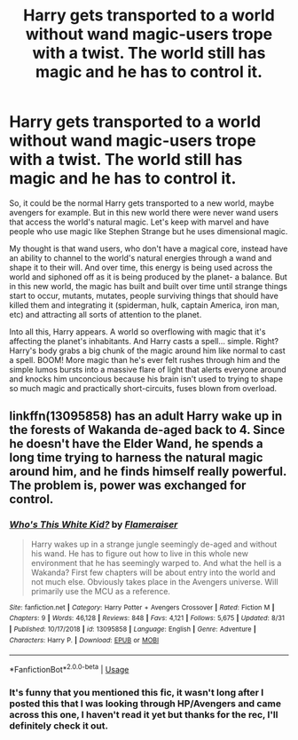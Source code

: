 #+TITLE: Harry gets transported to a world without wand magic-users trope with a twist. The world still has magic and he has to control it.

* Harry gets transported to a world without wand magic-users trope with a twist. The world still has magic and he has to control it.
:PROPERTIES:
:Author: Jordmufc99
:Score: 31
:DateUnix: 1567926356.0
:DateShort: 2019-Sep-08
:FlairText: Prompt
:END:
So, it could be the normal Harry gets transported to a new world, maybe avengers for example. But in this new world there were never wand users that access the world's natural magic. Let's keep with marvel and have people who use magic like Stephen Strange but he uses dimensional magic.

My thought is that wand users, who don't have a magical core, instead have an ability to channel to the world's natural energies through a wand and shape it to their will. And over time, this energy is being used across the world and siphoned off as it is being produced by the planet- a balance. But in this new world, the magic has built and built over time until strange things start to occur, mutants, mutates, people surviving things that should have killed them and integrating it (spiderman, hulk, captain America, iron man, etc) and attracting all sorts of attention to the planet.

Into all this, Harry appears. A world so overflowing with magic that it's affecting the planet's inhabitants. And Harry casts a spell... simple. Right? Harry's body grabs a big chunk of the magic around him like normal to cast a spell. BOOM! More magic than he's ever felt rushes through him and the simple lumos bursts into a massive flare of light that alerts everyone around and knocks him unconcious because his brain isn't used to trying to shape so much magic and practically short-circuits, fuses blown from overload.


** linkffn(13095858) has an adult Harry wake up in the forests of Wakanda de-aged back to 4. Since he doesn't have the Elder Wand, he spends a long time trying to harness the natural magic around him, and he finds himself really powerful. The problem is, power was exchanged for control.
:PROPERTIES:
:Score: 8
:DateUnix: 1567951143.0
:DateShort: 2019-Sep-08
:END:

*** [[https://www.fanfiction.net/s/13095858/1/][*/Who's This White Kid?/*]] by [[https://www.fanfiction.net/u/2591156/Flameraiser][/Flameraiser/]]

#+begin_quote
  Harry wakes up in a strange jungle seemingly de-aged and without his wand. He has to figure out how to live in this whole new environment that he has seemingly warped to. And what the hell is a Wakanda? First few chapters will be about entry into the world and not much else. Obviously takes place in the Avengers universe. Will primarily use the MCU as a reference.
#+end_quote

^{/Site/:} ^{fanfiction.net} ^{*|*} ^{/Category/:} ^{Harry} ^{Potter} ^{+} ^{Avengers} ^{Crossover} ^{*|*} ^{/Rated/:} ^{Fiction} ^{M} ^{*|*} ^{/Chapters/:} ^{9} ^{*|*} ^{/Words/:} ^{46,128} ^{*|*} ^{/Reviews/:} ^{848} ^{*|*} ^{/Favs/:} ^{4,121} ^{*|*} ^{/Follows/:} ^{5,675} ^{*|*} ^{/Updated/:} ^{8/31} ^{*|*} ^{/Published/:} ^{10/17/2018} ^{*|*} ^{/id/:} ^{13095858} ^{*|*} ^{/Language/:} ^{English} ^{*|*} ^{/Genre/:} ^{Adventure} ^{*|*} ^{/Characters/:} ^{Harry} ^{P.} ^{*|*} ^{/Download/:} ^{[[http://www.ff2ebook.com/old/ffn-bot/index.php?id=13095858&source=ff&filetype=epub][EPUB]]} ^{or} ^{[[http://www.ff2ebook.com/old/ffn-bot/index.php?id=13095858&source=ff&filetype=mobi][MOBI]]}

--------------

*FanfictionBot*^{2.0.0-beta} | [[https://github.com/tusing/reddit-ffn-bot/wiki/Usage][Usage]]
:PROPERTIES:
:Author: FanfictionBot
:Score: 4
:DateUnix: 1567951200.0
:DateShort: 2019-Sep-08
:END:


*** It's funny that you mentioned this fic, it wasn't long after I posted this that I was looking through HP/Avengers and came across this one, I haven't read it yet but thanks for the rec, I'll definitely check it out.
:PROPERTIES:
:Author: Jordmufc99
:Score: 2
:DateUnix: 1567957793.0
:DateShort: 2019-Sep-08
:END:
